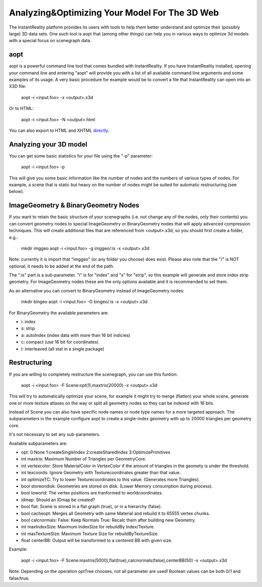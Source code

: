 
Analyzing&Optimizing Your Model For The 3D Web
==============================================

The InstantReality platform provides its users with tools to help them better understand and optimize their (possibly large) 3D data sets. One such tool is aopt that (among other things) can help you in various ways to optimize 3d models with a special focus on scenegraph data.

aopt
----

aopt is a powerful command line tool that comes bundled with InstantReality. If you have InstantReality installed, opening your command line and entering "aopt" will provide you with a list of all available command line arguments and some examples of its usage. A very basic procedure for example would be to convert a file that InstantReality can open into an X3D file:

	aopt –i <input.foo> -x <output>.x3d

Or to HTML:

	aopt –i <input.foo> -N <output>.html

You can also export to HTML and XHTML `directly <http://x3dom.org/docs/dev/tutorial/dataconversion.html>`_.

Analyzing your 3D model
-----------------------

You can get some basic statistics for your file using the "-p" parameter:

	aopt -i <input.foo> -p

This will give you some basic information like the number of nodes and the numbers of various types of nodes. For example, a scene that is static but heavy on the number of nodes might be suited for automatic restructuring (see below).

ImageGeometry & BinaryGeometry Nodes
------------------------------------

If you want to retain the basic structure of your scenegraphs (i.e. not change any of the nodes, only their contents) you can convert geometry nodes to special ImageGeometry or BinaryGeometry nodes that will apply advanced compression techniques. This will create additional files that are referenced from <output>.x3d, so you should first create a folder, e.g.:

	mkdir imggeo
	aopt -i <input.foo> -g imggeo/:is -x <output>.x3d

Note: currently it is import that "imggeo" (or any folder you choose) does exist. Please also note that the "/" is NOT optional, it needs to be added at the end of the path.

The ":is" part is a sub-parameter. "i" is for "index" and "s" for "strip", so this example will generate and store index strip geometry. For ImageGeometry nodes these are the only options available and it is recommended to set them.

As an alternative you can convert to BinaryGeometry instead of ImageGeometry nodes:

	mkdir bingeo
	aopt -i <input.foo> -G bingeo/:is -x <output>.x3d

For BinaryGeometry the available parameters are:

* i: index
* s: strip
* a: autoIndex (index data with more than 16 bit indicies)
* c: compact (use 16 bit for coordinates)
* I: interleaved (all stat in a single package)

Restructuring
-------------

If you are willing to completely restructure the scenegraph, you can use this funtion:

	aopt -i <input.foo> -F Scene:opt(1),maxtris(20000) -x <output>.x3d

This will try to automatically optimize your scene, for example it might try to merge (flatten) your whole scene, generate one or more texture atlases on the way or split all geometry nodes so they can be indexed with 16 bits.

Instead of Scene you can also have specific node names or node type names for a more targeted approach. The subparameters in the example configure aopt to create a single-index geometry with up to 20000 triangles per geometry core.

It's not necessary to set any sub-parameters.

Available subparameters are:

* opt: 0:None 1:createSingleIndex 2:createSharedIndex 3:OptimizePrimitives
* int maxtris: Maximum Number of Triangles per GeometryCore.
* int vertexcolor: Store MaterialColor in VertexColor if the amount of triangles in the geomety is under the threshold.
* int texcoords: Ignore Geometry with Texturecoordinates greater than that value.
* int optimizeTC: Try to lower Texturecoordinates to this value. (Generates more Triangles).
* bool storeondisk: Geometries are stored on disk. (Lower Memory consumption during process).
* bool toworld: The vertex positions are tranformed to worldcoordinates.
* idmap: Should an IDmap be created?
* bool flat: Scene is stored in a flat graph (true), or in a hierarchy (false).
* bool cacheopt: Merges all Geometry with same Material and rebuild it to 65555 vertex chunks.
* bool calcnormals: False: Keep Normals True: Recalc them after building new Geometry.
* int maxIndexSize: Maximum IndexSize for rebuildBy Index/Texture.
* int maxTextureSize: Maximum Texture Size for rebuildByTextureSize.
* float centerBB: Output will be transformed to a centered BB with given size.

Example:

	aopt -i <input.foo> -F Scene:maxtris(5000),flat(true),calcnormals(false),centerBB(50)  -x <output>.x3d

Note: Depending on the operation optTree chooses, not all parameter are used! Boolean values can be both 0/1 and false/true.
